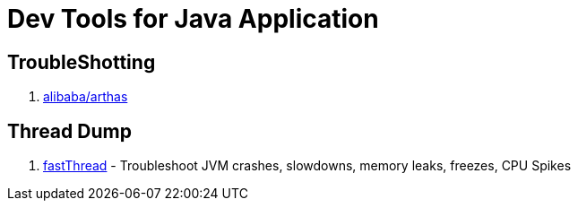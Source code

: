 [[dev_java]]
= Dev Tools for Java Application

== TroubleShotting

1. https://github.com/alibaba/arthas[alibaba/arthas]

== Thread Dump
1. http://fastthread.io[fastThread] - Troubleshoot JVM crashes, slowdowns, memory leaks, freezes, CPU Spikes